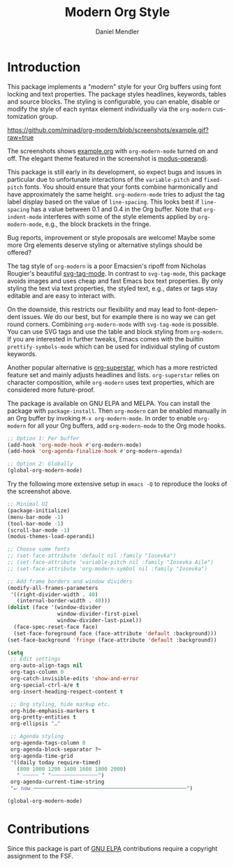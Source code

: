 #+title: Modern Org Style
#+author: Daniel Mendler
#+language: en

#+html: <a href="https://www.gnu.org/software/emacs/"><img alt="GNU Emacs" src="https://github.com/minad/corfu/blob/screenshots/emacs.svg?raw=true"/></a>
#+html: <a href="http://elpa.gnu.org/packages/org-modern.html"><img alt="GNU ELPA" src="https://elpa.gnu.org/packages/org-modern.svg"/></a>
#+html: <a href="http://elpa.gnu.org/devel/org-modern.html"><img alt="GNU-devel ELPA" src="https://elpa.gnu.org/devel/org-modern.svg"/></a>
#+html: <a href="https://melpa.org/#/org-modern"><img alt="MELPA" src="https://melpa.org/packages/org-modern-badge.svg"/></a>
#+html: <a href="https://stable.melpa.org/#/org-modern"><img alt="MELPA Stable" src="https://stable.melpa.org/packages/org-modern-badge.svg"/></a>

* Introduction

This package implements a "modern" style for your Org buffers using font locking
and text properties. The package styles headlines, keywords, tables and source
blocks. The styling is configurable, you can enable, disable or modify the style
of each syntax element individually via the =org-modern= customization group.

[[https://github.com/minad/org-modern/blob/screenshots/example.gif?raw=true]]

The screenshots shows [[file:example.org][example.org]] with =org-modern-mode= turned on and off. The
elegant theme featured in the screenshot is [[https://protesilaos.com/emacs/modus-themes][modus-operandi]].

This package is still early in its development, so expect bugs and issues in
particular due to unfortunate interactions of the =variable-pitch= and =fixed-pitch=
fonts. You should ensure that your fonts combine harmonically and have
approximately the same height. =org-modern-mode= tries to adjust the tag label
display based on the value of =line-spacing=. This looks best if =line-spacing= has
a value between 0.1 and 0.4 in the Org buffer. Note that =org-indent-mode=
interferes with some of the style elements applied by =org-modern-mode=, e.g., the
block brackets in the fringe.

Bug reports, improvement or style proposals are welcome! Maybe some more Org
elements deserve styling or alternative stylings should be offered?

The tag style of =org-modern= is a poor Emacsien's ripoff from Nicholas Rougier's
beautiful [[https://github.com/rougier/svg-tag-mode][svg-tag-mode]]. In contrast to =svg-tag-mode=, this package avoids images
and uses cheap and fast Emacs box text properties. By only styling the text via
text properties, the styled text, e.g., dates or tags stay editable and are easy
to interact with.

On the downside, this restricts our flexibility and may lead to font-dependent
issues. We do our best, but for example there is no way we can get round
corners. Combining =org-modern-mode= with =svg-tag-mode= is possible. You can use
SVG tags and use the table and block styling from =org-modern=. If you are
interested in further tweaks, Emacs comes with the builtin =prettify-symbols-mode=
which can be used for individual styling of custom keywords.

Another popular alternative is [[https://github.com/integral-dw/org-superstar-mode][org-superstar]], which has a more restricted
feature set and mainly adjusts headlines and lists. =org-superstar= relies on
character composition, while =org-modern= uses text properties, which are
considered more future-proof.

The package is available on GNU ELPA and MELPA. You can install the package with
=package-install=. Then =org-modern= can be enabled manually in an Org buffer by
invoking =M-x org-modern-mode=. In order to enable =org-modern= for all your Org
buffers, add =org-modern-mode= to the Org mode hooks.

#+begin_src emacs-lisp
  ;; Option 1: Per buffer
  (add-hook 'org-mode-hook #'org-modern-mode)
  (add-hook 'org-agenda-finalize-hook #'org-modern-agenda)

  ;; Option 2: Globally
  (global-org-modern-mode)
#+end_src

Try the following more extensive setup in =emacs -Q= to reproduce the looks of the
screenshot above.

#+begin_src emacs-lisp
  ;; Minimal UI
  (package-initialize)
  (menu-bar-mode -1)
  (tool-bar-mode -1)
  (scroll-bar-mode -1)
  (modus-themes-load-operandi)

  ;; Choose some fonts
  ;; (set-face-attribute 'default nil :family "Iosevka")
  ;; (set-face-attribute 'variable-pitch nil :family "Iosevka Aile")
  ;; (set-face-attribute 'org-modern-symbol nil :family "Iosevka")

  ;; Add frame borders and window dividers
  (modify-all-frames-parameters
   '((right-divider-width . 40)
     (internal-border-width . 40)))
  (dolist (face '(window-divider
                  window-divider-first-pixel
                  window-divider-last-pixel))
    (face-spec-reset-face face)
    (set-face-foreground face (face-attribute 'default :background)))
  (set-face-background 'fringe (face-attribute 'default :background))

  (setq
   ;; Edit settings
   org-auto-align-tags nil
   org-tags-column 0
   org-catch-invisible-edits 'show-and-error
   org-special-ctrl-a/e t
   org-insert-heading-respect-content t

   ;; Org styling, hide markup etc.
   org-hide-emphasis-markers t
   org-pretty-entities t
   org-ellipsis "…"

   ;; Agenda styling
   org-agenda-tags-column 0
   org-agenda-block-separator ?─
   org-agenda-time-grid
   '((daily today require-timed)
     (800 1000 1200 1400 1600 1800 2000)
     " ┄┄┄┄┄ " "┄┄┄┄┄┄┄┄┄┄┄┄┄┄┄")
   org-agenda-current-time-string
   "⭠ now ─────────────────────────────────────────────────")

  (global-org-modern-mode)
#+end_src

* Contributions

Since this package is part of [[http://elpa.gnu.org/packages/org-modern.html][GNU ELPA]] contributions require a copyright
assignment to the FSF.
